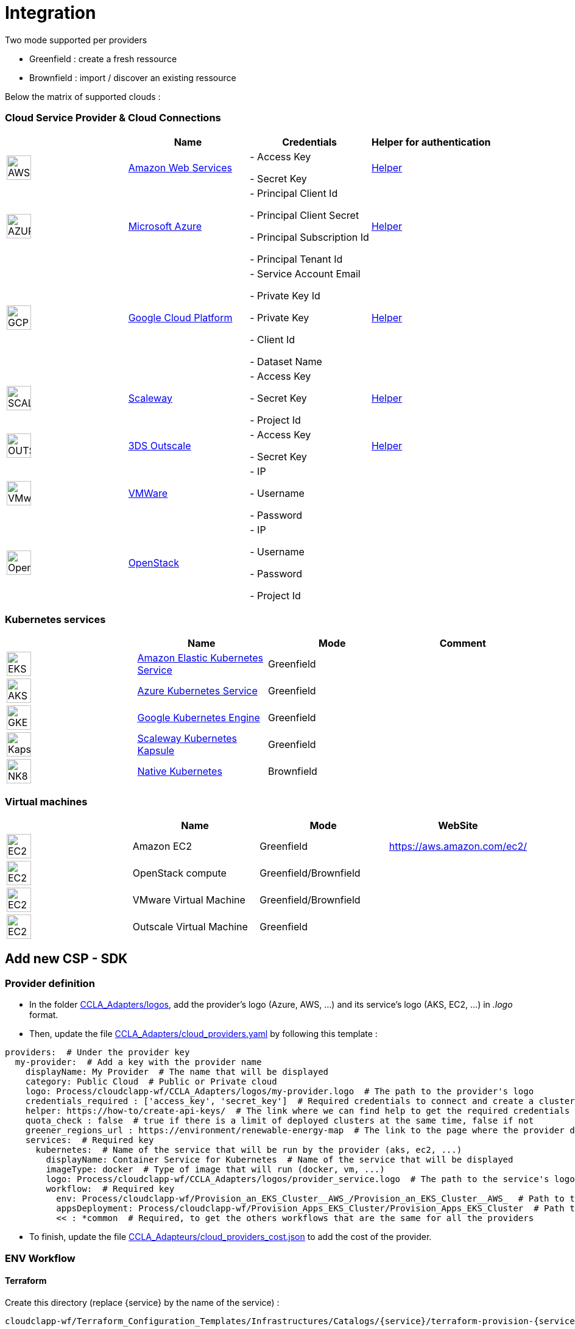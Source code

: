= Integration =
ifndef::imagesdir[:imagesdir: images/]

Two mode supported per providers

* Greenfield : create a fresh ressource

* Brownfield : import / discover an existing ressource

Below the matrix of supported clouds :

=== Cloud Service Provider & Cloud Connections

[cols="1,1,1,1"]
|===
| |Name|Credentials|Helper for authentication

|image:providers/AWS.png[AWS,40]
|https://aws.amazon.com/eks/[Amazon Web Services,window=_blank]
|
- Access Key

- Secret Key
|https://docs.aws.amazon.com/IAM/latest/UserGuide/security-creds.html[Helper,,window=_blank]

|image:providers/AZURE.png[AZURE,40]
|https://azure.microsoft.com/[Microsoft Azure,window=_blank]
|
- Principal Client Id

- Principal Client Secret

- Principal Subscription Id

- Principal Tenant Id
|https://docs.microsoft.com/en-us/azure/active-directory/develop/howto-create-service-principal-portal[Helper,,window=_blank]

|image:providers/GCP.png[GCP,40]
|https://cloud.google.com/[Google Cloud Platform,window=_blank]
|
- Service Account Email

- Private Key Id

- Private Key

-  Client Id

- Dataset Name

|https://cloud.google.com/docs/security/compromised-credentials[Helper,,window=_blank]

|image:providers/SCALEWAY.png[SCALEWAY,40]
|https://www.scaleway.com/[Scaleway,window=_blank]
|
- Access Key

- Secret Key

- Project Id

|https://www.scaleway.com/en/docs/identity-and-access-management/iam/how-to/create-api-keys/[Helper,,window=_blank]

|image:providers/OUTSCALE.png[OUTSCALE,40]
|https://en.outscale.com/[3DS Outscale,window=_blank]
|
- Access Key

- Secret Key

|https://docs.outscale.com/en/userguide/Managing-Your-Access-Keys.html[Helper,,window=_blank]

|image:providers/VMWARE.png[VMware,40]
|https://www.vmware.com/[VMWare,window=_blank]
|
- IP

- Username

- Password

|

|image:providers/OPENSTACK.png[OpenStack,40]
|https://www.openstack.org/[OpenStack,window=_blank]
|
- IP

- Username

- Password

- Project Id

|
|===

=== Kubernetes services

[cols="1,1,1,1"]
|===
| |Name|Mode|Comment

|image:providers/EKS.png[EKS,40]
|https://aws.amazon.com/eks/[Amazon Elastic Kubernetes Service,window=_blank]
|Greenfield
|

|image:providers/AKS.png[AKS,40]
|https://azure.microsoft.com/en-us/products/kubernetes-service/[Azure Kubernetes Service,window=_blank]
|Greenfield
|

|image:providers/GKE.png[GKE,40]
|https://cloud.google.com/kubernetes-engine[Google Kubernetes Engine,window=_blank]
|Greenfield
|

|image:providers/Kapsule.png[Kapsule,40]
|https://www.scaleway.com/en/kubernetes-kapsule/[Scaleway Kubernetes Kapsule,window=_blank]
|Greenfield
|

|image:providers/NK8.png[NK8,40]
|https://kubernetes.io[Native Kubernetes,window=_blank]
|Brownfield
|

|===

=== Virtual machines

[cols="1,1,1,1"]
|===
| |Name|Mode|WebSite

|image:providers/EC2.png[EC2,40]
|Amazon EC2
|Greenfield
|https://aws.amazon.com/ec2/

|image:providers/VM_3D.png[EC2,40]
|OpenStack compute
|Greenfield/Brownfield
|

|image:providers/VM_3D.png[EC2,40]
|VMware Virtual Machine
|Greenfield/Brownfield
|

|image:providers/VM_3D.png[EC2,40]
|Outscale Virtual Machine
|Greenfield
|

|===

== Add new CSP - SDK ==

=== Provider definition ===

* In the folder https://github.com/ubiqube/cloudclapp-wf/tree/master/CCLA_Adapters/logos[CCLA_Adapters/logos],
add the provider's logo (Azure, AWS, ...) and its service's logo (AKS, EC2, ...) in _.logo_ format.

* Then, update the file https://github.com/ubiqube/cloudclapp-wf/tree/master/CCLA_Adapters/cloud_providers.yml[CCLA_Adapters/cloud_providers.yaml] by following this template :

[source, yaml]
----
providers:  # Under the provider key
  my-provider:  # Add a key with the provider name
    displayName: My Provider  # The name that will be displayed
    category: Public Cloud  # Public or Private cloud
    logo: Process/cloudclapp-wf/CCLA_Adapters/logos/my-provider.logo  # The path to the provider's logo
    credentials_required : ['access_key', 'secret_key']  # Required credentials to connect and create a cluster
    helper: https://how-to/create-api-keys/  # The link where we can find help to get the required credentials
    quota_check : false  # true if there is a limit of deployed clusters at the same time, false if not
    greener_regions_url : https://environment/renewable-energy-map  # The link to the page where the provider displays its actions for the environment
    services:  # Required key
      kubernetes:  # Name of the service that will be run by the provider (aks, ec2, ...)
        displayName: Container Service for Kubernetes  # Name of the service that will be displayed
        imageType: docker  # Type of image that will run (docker, vm, ...)
        logo: Process/cloudclapp-wf/CCLA_Adapters/logos/provider_service.logo  # The path to the service's logo
        workflow:  # Required key
          env: Process/cloudclapp-wf/Provision_an_EKS_Cluster__AWS_/Provision_an_EKS_Cluster__AWS_  # Path to the environment creation workflow (example here with EKS)
          appsDeployment: Process/cloudclapp-wf/Provision_Apps_EKS_Cluster/Provision_Apps_EKS_Cluster  # Path to the application deployment workflow (example here with EKS)
          << : *common  # Required, to get the others workflows that are the same for all the providers
----

* To finish, update the file https://github.com/ubiqube/cloudclapp-wf/blob/master/CCLA_Adapters/cloud_providers_cost.json[CCLA_Adapteurs/cloud_providers_cost.json]
to add the cost of the provider.

=== ENV Workflow ===

==== Terraform ====

Create this directory (replace {service} by the name of the service) :

----
cloudclapp-wf/Terraform_Configuration_Templates/Infrastructures/Catalogs/{service}/terraform-provision-{service}-cluster/
----

And add these 5 files to this directory :

. versions.tf
+
This is an example with Scaleway provider, adapt it to your provider
+
[source, hcl-terraform]
----
terraform {
  required_providers {
    scaleway = {
      source  = "scaleway/scaleway"
    }
  }
  required_version = ">= 0.13"
}
----

. {service}-cluster.tf
+
Example of name : _kapsule-cluster.tf_
+
Fill this file as per the provider documentation to create a cluster

. terraform.tfvars
+
This file contains the variable labels needed to create a cluster
+
e.g. :
+
[source, hcl-terraform]
----
access_key = ""
secret_key = ""
----

. variable.tf
+
This file contains the variable description
+
e.g. :
+
[source, hcl-terraform]
----
variable "access_key" {
  description = "Access Key"
}
variable "secret_key" {
  description = "Secret Key"
}
----

. output.tf
+
This file contains the variable that you want to retrieve once the cluster is created
+
e.g. (adapt it to the provider):
+
[source, hcl-terraform]
----
output "kubernetes_cluster_name" {
  value = scaleway_k8s_cluster.default.name
}
----

==== Creation Workflow ====

Create a workflow with at least these variables :

|===
|Name |Syntax |Details

|Available regions
|{provider}_region
|List of available regions to deploy the cluster.

|Access key, Secret key, ...
|No specific syntax required
|Any credential required to create the cluster (one variable per field)

|Use organisation credentials
|use_org_cloud_credentials
|Checkbox (boolean) to use organisational credentials or specific ones

|Deploy Prometheus and Grafana
|No specific syntax required
|Checkbox (boolean) to deploy Prometheus and Grafana with the cluster's creation

|Demo Environment
|is_demo_env
|Specify if it's a real environment or not (a fake instance of the cluster is created).
|===

Add these processes :

. New fresh ENV
. Tear Down
. Get Status
. Deploy Prometheus and Grafana
. Tear Down Prometheus and Grafana

Tasks for each process :

. New fresh ENV
.. https://github.com/ubiqube/cloudclapp-wf/blob/master/Provision_an_Kapsule_Cluster__Scaleway_/Process_Provision_New_Fresh_ENV/Tasks/Task_Create_TF_Workspace.py[Create TF Workspace]
* Call the __create_workspace()__ function from the SDK

.. https://github.com/ubiqube/cloudclapp-wf/blob/master/Provision_an_Kapsule_Cluster__Scaleway_/Process_Provision_New_Fresh_ENV/Tasks/Task_Set_TF_Variables_values.py[Set TF Variables values]
* Define variables to add to the context
* Check for organisation credentials
* Call __set_variables()__ and __set_tags()__ functions from the SDK

.. https://github.com/ubiqube/cloudclapp-wf/blob/master/Provision_an_Kapsule_Cluster__Scaleway_/Process_Provision_New_Fresh_ENV/Tasks/Task_Initialize_TF_Workspace.py[Initialize TF Workspace]
* Call __initialize_workspace()__ function from the SDK

.. https://github.com/ubiqube/cloudclapp-wf/blob/master/Provision_an_Kapsule_Cluster__Scaleway_/Process_Provision_New_Fresh_ENV/Tasks/Task_Provision_Kapsule_cluster.py[Provision cluster]
* Call __provision_cluster()__ function from the SDK

.. https://github.com/ubiqube/cloudclapp-wf/blob/master/Provision_an_Kapsule_Cluster__Scaleway_/Process_Provision_New_Fresh_ENV/Tasks/Task_Create_Kapsule_cluster_Managed_Entity.py[Create Managed Entity]
* Call __create_cluster_me()__ function from the SDK

.. https://github.com/ubiqube/cloudclapp-wf/blob/master/Provision_an_Kapsule_Cluster__Scaleway_/Process_Provision_New_Fresh_ENV/Tasks/Task_Deploy_Prometheus_and_Grafana.py[Deploy Prometheus and Grafana]
* Check if Prometheus and Grafana needs to be deployed
* Deploy them if needed

.. https://github.com/ubiqube/cloudclapp-wf/blob/master/Provision_an_Kapsule_Cluster__Scaleway_/Process_Provision_New_Fresh_ENV/Tasks/Task_Trigger_Compliance_Scan.py[Trigger Compliance Scan]
* Run a compliance scan on the cluster

. Tear down
.. https://github.com/ubiqube/cloudclapp-wf/blob/master/Provision_an_Kapsule_Cluster__Scaleway_/Process_Tear_Down/Tasks/Task_Teardown_Prometheus_and_Grafana.py[Tear Down Prometheus and Grafana]
* Check if Prometheus and Grafana are already deployed
* Undeploy them if they are

.. https://github.com/ubiqube/cloudclapp-wf/blob/master/Provision_an_Kapsule_Cluster__Scaleway_/Process_Tear_Down/Tasks/Task_Terminate_Kapsule_cluster.py[Terminate cluster]
* Check if any application is running on the cluster
* If there is none, call __terminate()__ function from the SDK

.. https://github.com/ubiqube/cloudclapp-wf/blob/master/Provision_an_Kapsule_Cluster__Scaleway_/Process_Tear_Down/Tasks/Task_Delete_Kapsule_cluster_managed_entity.py[Delete Managed Entity]
* Check if any ME is created
* If there is one, call __delete_me()__ function from the SDK

. Get Status
.. https://github.com/ubiqube/cloudclapp-wf/blob/master/Provision_an_Kapsule_Cluster__Scaleway_/Process_Get_Status/Tasks/Task_Get_Cluster_Status.py[Get cluster status]
* Call __get_status()__ function from the SDK

. Deploy Prometheus and Grafana
.. https://github.com/ubiqube/cloudclapp-wf/blob/master/Provision_an_Kapsule_Cluster__Scaleway_/Process_Deploy_Prometheus_and_Grafana/Tasks/Task_Deploy_Prometheus_and_Grafana.py[Deploy Prometheus and Grafana]
* Check if Prometheus and Grafana are already deployed
* If not, deploy them

. Tear Down Prometheus and Grafana
.. https://github.com/ubiqube/cloudclapp-wf/blob/master/Provision_an_Kapsule_Cluster__Scaleway_/Process_Teardown_Prometheus_and_Grafana/Tasks/Task_Teardown_Prometheus_and_Grafana.py[Tear Down Prometheus and Grafana]
* Check if Prometheus and Grafana are already deployed
* If yes, undeploy them

==== SDK ====

==== cloud_sdk ====
In the file https://github.com/ubiqube/cloudclapp-wf/blob/master/cloud_sdk/cloud.py[cloud_sdk/cloud.py],
create a new class for the provider. Add these methods :

* https://github.com/ubiqube/cloudclapp-wf/blob/497ea7f27a5660ca4da12ac1266fc9ae6e412b17/cloud_sdk/cloud.py#L1640[\__init__]
** Initialize the object and set some variables

* https://github.com/ubiqube/cloudclapp-wf/blob/497ea7f27a5660ca4da12ac1266fc9ae6e412b17/cloud_sdk/cloud.py#L1657[load_context]
** Load credentials into the context

* https://github.com/ubiqube/cloudclapp-wf/blob/497ea7f27a5660ca4da12ac1266fc9ae6e412b17/cloud_sdk/cloud.py#L1664[set_variables]
** Set the variables for terraform

* https://github.com/ubiqube/cloudclapp-wf/blob/497ea7f27a5660ca4da12ac1266fc9ae6e412b17/cloud_sdk/cloud.py#L1724[create_cluster_me]
** Create a new Managed Entity and set variables

* https://github.com/ubiqube/cloudclapp-wf/blob/497ea7f27a5660ca4da12ac1266fc9ae6e412b17/cloud_sdk/cloud.py#L1837[get_status]
** Ping or curl the cluster to know its state

* https://github.com/ubiqube/cloudclapp-wf/blob/497ea7f27a5660ca4da12ac1266fc9ae6e412b17/cloud_sdk/cloud.py#L1856[setup_kubectl_env_variable]
** Set environment variable

==== Compliance scan ====

In the file https://github.com/ubiqube/cloudclapp-wf/blob/master/Compliance_Scan/Process_Launch_Scan/Tasks/Task_Launch_Scan.py[Task_Launch_Scan.py],
update the functions __set_benchmark_report()__ and __run_compliance_scan()__ to add the provider.

If the provider has any mapping with CIS standard, complete these files :

* https://github.com/ubiqube/cloudclapp-wf/blob/master/Compliance_Scan/Mapping_files/CIS_providers.yaml[CIS_providers.yaml]
* https://github.com/ubiqube/cloudclapp-wf/blob/master/Compliance_Scan/Mapping_files/CIS_standards.yaml[CIS_standards.yaml]
* Add the benchmark in this directory : https://github.com/ubiqube/cloudclapp-wf/tree/master/Compliance_Scan/CIS_Benchmarks_Reports[CIS_Benchmark_Reports]

==== Status ====

Complete the https://github.com/openmsa/Adapters/blob/master/adapters/kubernetes_generic/polld/kubernetes_generic_poll.php[kubernetes_generic_poll.php] file by adding the provider, to be able to see the cluster's status on cloudclapp.

=== APP Workflow ===

==== Terraform ====

Create this directory (replace {provider} and {service} by their respective name) :

----
https://github.com/ubiqube/cloudclapp-wf/tree/master/Terraform_Configuration_Templates/Applications/Catalogs/{provider}/terraform_provision_apps_{service}_cluster
----

And add these 5 files to this directory :

. https://github.com/ubiqube/cloudclapp-wf/blob/master/Terraform_Configuration_Templates/Applications/Catalogs/scw/terraform_provision_apps_kapsule_cluster/app.tf[app.tf]
+
Define the specifications of the application to deploy

. https://github.com/ubiqube/cloudclapp-wf/blob/master/Terraform_Configuration_Templates/Applications/Catalogs/scw/terraform_provision_apps_kapsule_cluster/kubernetes.tf[kubernetes.tf]
+
Define where the application will run

. https://github.com/ubiqube/cloudclapp-wf/blob/master/Terraform_Configuration_Templates/Applications/Catalogs/scw/terraform_provision_apps_kapsule_cluster/secrets.tf[secrets.tf]
+
Create a kubernetes secret

. https://github.com/ubiqube/cloudclapp-wf/blob/master/Terraform_Configuration_Templates/Applications/Catalogs/scw/terraform_provision_apps_kapsule_cluster/terraform.tfvars[terraform.tfvars]
+
Declare the variables

. https://github.com/ubiqube/cloudclapp-wf/blob/master/Terraform_Configuration_Templates/Applications/Catalogs/scw/terraform_provision_apps_kapsule_cluster/variables.tf[variables.tf]
+
Give a description to the variables

==== Workflow Creation ====

Create a workflow with at least these variables :

|===
|Name |Syntax |Details

|Deployment name
|No specific syntax required
|Name of the deployment

|Deployment description
|No specific syntax required
|Description of the deployment

|Use private DockerHub
|use_private_docker
|True if private docker is used, False if not

|Cluster ME
|env_infrastructure_me
|Managed Entity on which deploy the application

|Application name
|apps_to_deploy.0.app_name
|Name of the application to deploy

|Image name
|apps_to_deploy.0.app_image
|Name of the image that will be deployed

|Image description
|apps_to_deploy.0.short_description
|Short description of the image

|App version
|apps_to_deploy.0.version
|Version of the application

|Replicas
|apps_to_deploy.0.app_replicas
|Number of replicas for the application

|Application logo
|apps_to_deploy.0.logo_url
|Logo of the deployed application

|Application port
|apps_to_deploy.0.app_port
|Port that the application is listening on

|Node port
|apps_to_deploy.0.app_node_port
|Port that is open in the node

|Application access
|apps_to_deploy.0.app_access
|Address to access to the application

|Environment variable name
|apps_to_deploy.0.vars.0.name
|Name of an environment variable

|Environment variable value
|apps_to_deploy.0.vars.0.val
|Value of an environment variable

|Namespace name
|app_namespace
|Name of the namespace
|===

Add these processes :

. New APP Deployment
. Tear Down APP
. Pause Deployment
. Resume Deployment

Tasks for each process :

. New APP Deployment
.. https://github.com/ubiqube/cloudclapp-wf/blob/master/Provision_Apps_Kapsule_Cluster/Process_New_APP_Deployment/Tasks/Task_Create_TF_Worksapce.py[Create TF Workspace]
* Define variables to add to the context
* Call the __create_workspace()__ function from the SDK

.. https://github.com/ubiqube/cloudclapp-wf/blob/master/Provision_Apps_Kapsule_Cluster/Process_New_APP_Deployment/Tasks/Task_Set_variables_values.py[Set variables values]
* Check docker credentials if it's used
* Call __set_variables()__ function from the SDK

.. https://github.com/ubiqube/cloudclapp-wf/blob/master/Provision_Apps_Kapsule_Cluster/Process_New_APP_Deployment/Tasks/Task_Initialize_TF_Workspace.py[Initialize TF Workspace]
* Call __initialize_workspace()__ function from the SDK

.. https://github.com/ubiqube/cloudclapp-wf/blob/master/Provision_Apps_Kapsule_Cluster/Process_New_APP_Deployment/Tasks/Task_Provision_application.py[Provision Application]
* Check if the cluster is running
* If it is, call __provision_app()__ function from the SDK

. Tear Down APP
.. https://github.com/ubiqube/cloudclapp-wf/blob/master/Provision_Apps_Kapsule_Cluster/Process_Tear_Down_APP/Tasks/Task_Terminate_Application_instance.py[Terminate Application instance]
* Call __terminate()__ function from the SDK

. Pause Deployment
.. https://github.com/ubiqube/cloudclapp-wf/blob/master/Provision_Apps_Kapsule_Cluster/Process_Pause_Deployment/Tasks/Task_Pause_Deployment.py[Pause Deployment]
* Call __pause_main()__ function from the SDK

. Resume Deployment
.. https://github.com/ubiqube/cloudclapp-wf/blob/master/Provision_Apps_Kapsule_Cluster/Process_Resume_Deployment/Tasks/Task_Resume_Deployment.py[Resume Deployment]
* Call __provision_app()__ function from the SDK

==== SDK ====

==== cloud_sdk ====

In the file https://github.com/ubiqube/cloudclapp-wf/blob/master/cloud_sdk/app.py[cloud_sdk/app.py],
create a new class for the provider. Add these methods :

* https://github.com/ubiqube/cloudclapp-wf/blob/master/cloud_sdk/app.py#L775[\__init__]
** Initialize the object and set some variables

* https://github.com/ubiqube/cloudclapp-wf/blob/master/cloud_sdk/app.py#L782[set_variables]
** Retrieve variables from context

* https://github.com/ubiqube/cloudclapp-wf/blob/master/cloud_sdk/app.py#L785[set_env_context]
** Add the cluster ip to the context

* https://github.com/ubiqube/cloudclapp-wf/blob/master/cloud_sdk/app.py#L790[provision_app]
** Set the variables for terraform
** Deploy the application

To use the node port, update the function https://github.com/ubiqube/cloudclapp-wf/blob/master/cloud_sdk/app.py#L102[set_variables_main] by adding the provider
